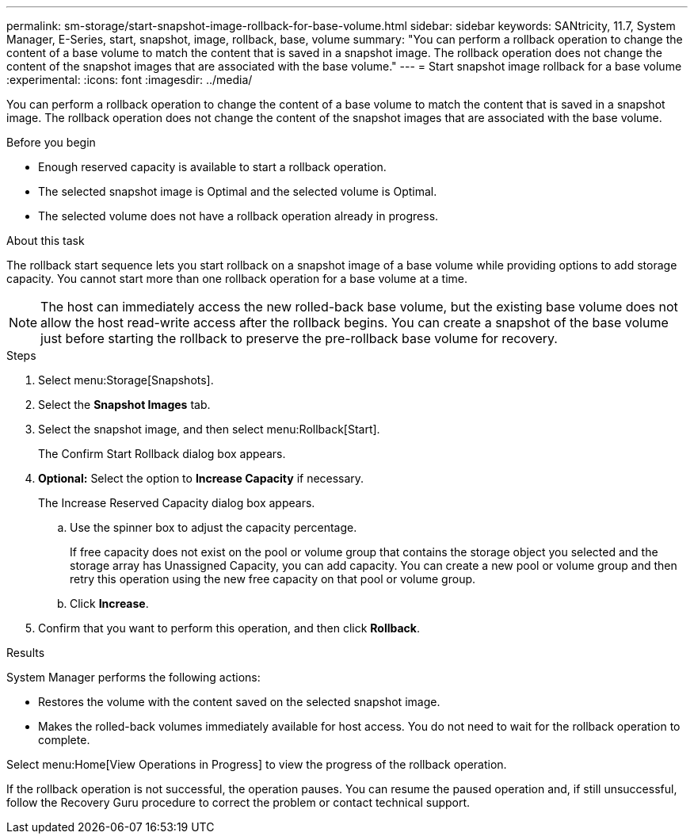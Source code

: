 ---
permalink: sm-storage/start-snapshot-image-rollback-for-base-volume.html
sidebar: sidebar
keywords: SANtricity, 11.7, System Manager, E-Series, start, snapshot, image, rollback, base, volume
summary: "You can perform a rollback operation to change the content of a base volume to match the content that is saved in a snapshot image. The rollback operation does not change the content of the snapshot images that are associated with the base volume."
---
= Start snapshot image rollback for a base volume
:experimental:
:icons: font
:imagesdir: ../media/

[.lead]
You can perform a rollback operation to change the content of a base volume to match the content that is saved in a snapshot image. The rollback operation does not change the content of the snapshot images that are associated with the base volume.

.Before you begin

* Enough reserved capacity is available to start a rollback operation.
* The selected snapshot image is Optimal and the selected volume is Optimal.
* The selected volume does not have a rollback operation already in progress.

.About this task

The rollback start sequence lets you start rollback on a snapshot image of a base volume while providing options to add storage capacity. You cannot start more than one rollback operation for a base volume at a time.

[NOTE]
====
The host can immediately access the new rolled-back base volume, but the existing base volume does not allow the host read-write access after the rollback begins. You can create a snapshot of the base volume just before starting the rollback to preserve the pre-rollback base volume for recovery.
====

.Steps

. Select menu:Storage[Snapshots].
. Select the *Snapshot Images* tab.
. Select the snapshot image, and then select menu:Rollback[Start].
+
The Confirm Start Rollback dialog box appears.

. *Optional:* Select the option to *Increase Capacity* if necessary.
+
The Increase Reserved Capacity dialog box appears.

 .. Use the spinner box to adjust the capacity percentage.
+
If free capacity does not exist on the pool or volume group that contains the storage object you selected and the storage array has Unassigned Capacity, you can add capacity. You can create a new pool or volume group and then retry this operation using the new free capacity on that pool or volume group.

 .. Click *Increase*.

. Confirm that you want to perform this operation, and then click *Rollback*.

.Results

System Manager performs the following actions:

* Restores the volume with the content saved on the selected snapshot image.
* Makes the rolled-back volumes immediately available for host access. You do not need to wait for the rollback operation to complete.

Select menu:Home[View Operations in Progress] to view the progress of the rollback operation.

If the rollback operation is not successful, the operation pauses. You can resume the paused operation and, if still unsuccessful, follow the Recovery Guru procedure to correct the problem or contact technical support.
